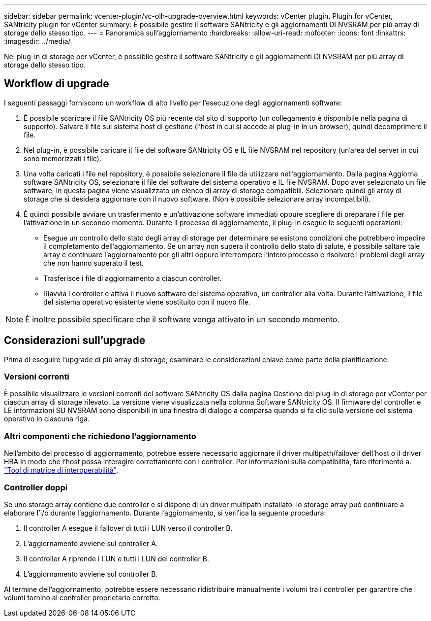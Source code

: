 ---
sidebar: sidebar 
permalink: vcenter-plugin/vc-olh-upgrade-overview.html 
keywords: vCenter plugin, Plugin for vCenter, SANtricity plugin for vCenter 
summary: È possibile gestire il software SANtricity e gli aggiornamenti DI NVSRAM per più array di storage dello stesso tipo. 
---
= Panoramica sull'aggiornamento
:hardbreaks:
:allow-uri-read: 
:nofooter: 
:icons: font
:linkattrs: 
:imagesdir: ../media/


[role="lead"]
Nel plug-in di storage per vCenter, è possibile gestire il software SANtricity e gli aggiornamenti DI NVSRAM per più array di storage dello stesso tipo.



== Workflow di upgrade

I seguenti passaggi forniscono un workflow di alto livello per l'esecuzione degli aggiornamenti software:

. È possibile scaricare il file SANtricity OS più recente dal sito di supporto (un collegamento è disponibile nella pagina di supporto). Salvare il file sul sistema host di gestione (l'host in cui si accede al plug-in in un browser), quindi decomprimere il file.
. Nel plug-in, è possibile caricare il file del software SANtricity OS e IL file NVSRAM nel repository (un'area del server in cui sono memorizzati i file).
. Una volta caricati i file nel repository, è possibile selezionare il file da utilizzare nell'aggiornamento. Dalla pagina Aggiorna software SANtricity OS, selezionare il file del software del sistema operativo e IL file NVSRAM. Dopo aver selezionato un file software, in questa pagina viene visualizzato un elenco di array di storage compatibili. Selezionare quindi gli array di storage che si desidera aggiornare con il nuovo software. (Non è possibile selezionare array incompatibili).
. È quindi possibile avviare un trasferimento e un'attivazione software immediati oppure scegliere di preparare i file per l'attivazione in un secondo momento. Durante il processo di aggiornamento, il plug-in esegue le seguenti operazioni:
+
** Esegue un controllo dello stato degli array di storage per determinare se esistono condizioni che potrebbero impedire il completamento dell'aggiornamento. Se un array non supera il controllo dello stato di salute, è possibile saltare tale array e continuare l'aggiornamento per gli altri oppure interrompere l'intero processo e risolvere i problemi degli array che non hanno superato il test.
** Trasferisce i file di aggiornamento a ciascun controller.
** Riavvia i controller e attiva il nuovo software del sistema operativo, un controller alla volta. Durante l'attivazione, il file del sistema operativo esistente viene sostituito con il nuovo file.





NOTE: È inoltre possibile specificare che il software venga attivato in un secondo momento.



== Considerazioni sull'upgrade

Prima di eseguire l'upgrade di più array di storage, esaminare le considerazioni chiave come parte della pianificazione.



=== Versioni correnti

È possibile visualizzare le versioni correnti del software SANtricity OS dalla pagina Gestione del plug-in di storage per vCenter per ciascun array di storage rilevato. La versione viene visualizzata nella colonna Software SANtricity OS. Il firmware del controller e LE informazioni SU NVSRAM sono disponibili in una finestra di dialogo a comparsa quando si fa clic sulla versione del sistema operativo in ciascuna riga.



=== Altri componenti che richiedono l'aggiornamento

Nell'ambito del processo di aggiornamento, potrebbe essere necessario aggiornare il driver multipath/failover dell'host o il driver HBA in modo che l'host possa interagire correttamente con i controller. Per informazioni sulla compatibilità, fare riferimento a. link:https://imt.netapp.com/matrix/["Tool di matrice di interoperabilità"^].



=== Controller doppi

Se uno storage array contiene due controller e si dispone di un driver multipath installato, lo storage array può continuare a elaborare l'i/o durante l'aggiornamento. Durante l'aggiornamento, si verifica la seguente procedura:

. Il controller A esegue il failover di tutti i LUN verso il controller B.
. L'aggiornamento avviene sul controller A.
. Il controller A riprende i LUN e tutti i LUN del controller B.
. L'aggiornamento avviene sul controller B.


Al termine dell'aggiornamento, potrebbe essere necessario ridistribuire manualmente i volumi tra i controller per garantire che i volumi tornino al controller proprietario corretto.
